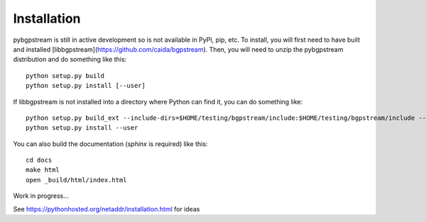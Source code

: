 Installation
============

pybgpstream is still in active development so is not available in PyPI, pip,
etc. To install, you will first need to have built and installed
[libbgpstream](https://github.com/caida/bgpstream).
Then, you will need to unzip the pybgpstream distribution and do
something like this:

::

   python setup.py build
   python setup.py install [--user]


If  libbgpstream is not installed into a directory where Python can
find it, you can do something like:

::

   python setup.py build_ext --include-dirs=$HOME/testing/bgpstream/include:$HOME/testing/bgpstream/include --library-dirs=$HOME/testing/bgpstream/lib
   python setup.py install --user

   
You can also build the documentation (`sphinx` is required) like this:

::
   
   cd docs
   make html
   open _build/html/index.html



Work in progress...

See https://pythonhosted.org/netaddr/installation.html for ideas
